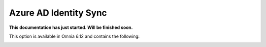 Azure AD Identity Sync
==============================================

**This documentation has just started. Will be finished soon.**

This option is available in Omnia 6.12 and contains the following:

.. image:: azure-ad-sync.png

